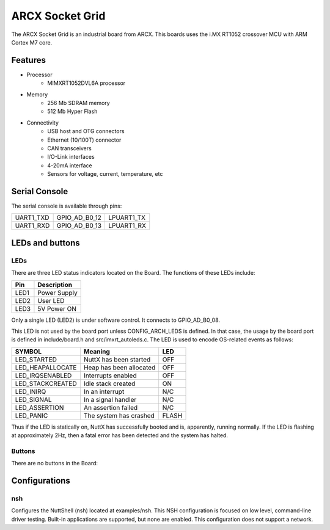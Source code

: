 ================
ARCX Socket Grid
================

The ARCX Socket Grid is an industrial board from ARCX. This boards uses the i.MX RT1052 crossover MCU with ARM Cortex M7 core.

.. figure:: arc_socket_grid.jpg
   :align: center

Features
========

- Processor
    - MIMXRT1052DVL6A processor
- Memory
    - 256 Mb SDRAM memory
    - 512 Mb Hyper Flash
- Connectivity
    - USB host and OTG connectors
    - Ethernet (10/100T) connector
    - CAN transceivers
    - I/O-Link interfaces
    - 4-20mA interface
    - Sensors for voltage, current, temperature, etc

Serial Console
==============

The serial console is available through pins:

========= ============= ==========
UART1_TXD GPIO_AD_B0_12 LPUART1_TX
UART1_RXD GPIO_AD_B0_13 LPUART1_RX
========= ============= ==========

LEDs and buttons
================

LEDs
----

There are three LED status indicators located on the Board.  The
functions of these LEDs include:

==== =============
Pin  Description
==== =============
LED1  Power Supply
LED2  User LED
LED3  5V Power ON
==== =============

Only a single LED (LED2) is under software control.  It connects to
GPIO_AD_B0_08.

This LED is not used by the board port unless CONFIG_ARCH_LEDS is
defined.  In that case, the usage by the board port is defined in
include/board.h and src/imxrt_autoleds.c. The LED is used to encode
OS-related events as follows:

================ ======================= =====
SYMBOL           Meaning                 LED
================ ======================= =====
LED_STARTED      NuttX has been started  OFF
LED_HEAPALLOCATE Heap has been allocated OFF
LED_IRQSENABLED  Interrupts enabled      OFF
LED_STACKCREATED Idle stack created      ON
LED_INIRQ        In an interrupt         N/C
LED_SIGNAL       In a signal handler     N/C
LED_ASSERTION    An assertion failed     N/C
LED_PANIC        The system has crashed  FLASH
================ ======================= =====

Thus if the LED is statically on, NuttX has successfully  booted and is,
apparently, running normally.  If the LED is flashing at approximately
2Hz, then a fatal error has been detected and the system has halted.

Buttons
-------

There are no buttons in the Board:

Configurations
==============

nsh
---
    
Configures the NuttShell (nsh) located at examples/nsh.  This NSH
configuration is focused on low level, command-line driver testing.
Built-in applications are supported, but none are enabled.  This
configuration does not support a network.
